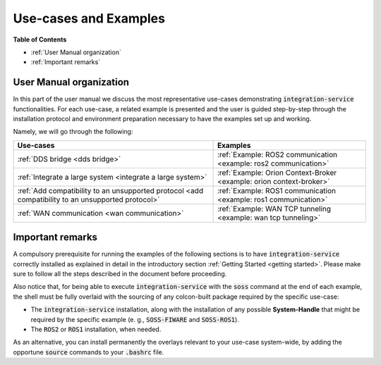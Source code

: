 Use-cases and Examples
======================

**Table of Contents**

* :ref:`User Manual organization`

* :ref:`Important remarks`

User Manual organization
^^^^^^^^^^^^^^^^^^^^^^^^

In this part of the user manual we discuss the most representative use-cases demonstrating :code:`integration-service`
functionalities.
For each use-case, a related example is presented and the user is guided step-by-step through the
installation protocol and environment preparation necessary to have the examples set up and working.

Namely, we will go through the following:

+----------------------------------------------------------------------------------------------------+----------------------------------------------------------------------+
| Use-cases                                                                                          | Examples                                                             |
+====================================================================================================+======================================================================+
| :ref:`DDS bridge <dds bridge>`                                                                     | :ref:`Example: ROS2 communication <example: ros2 communication>`     |
+----------------------------------------------------------------------------------------------------+----------------------------------------------------------------------+
| :ref:`Integrate a large system <integrate a large system>`                                         | :ref:`Example: Orion Context-Broker <example: orion context-broker>` |
+----------------------------------------------------------------------------------------------------+----------------------------------------------------------------------+
| :ref:`Add compatibility to an unsupported protocol <add compatibility to an unsupported protocol>` | :ref:`Example: ROS1 communication <example: ros1 communication>`     |
+----------------------------------------------------------------------------------------------------+----------------------------------------------------------------------+
| :ref:`WAN communication <wan communication>`                                                       | :ref:`Example: WAN TCP tunneling <example: wan tcp tunneling>`       |
+----------------------------------------------------------------------------------------------------+----------------------------------------------------------------------+


Important remarks
^^^^^^^^^^^^^^^^^

A compulsory prerequisite for running the examples of the following sections is
to have :code:`integration-service` correctly installed as explained in detail
in the introductory section :ref:`Getting Started <getting started>`.
Please make sure to follow all the steps described in the document before proceeding.

Also notice that, for being able to execute :code:`integration-service` with the :code:`soss` command at the end of
each example,
the shell must be fully overlaid with the sourcing of any colcon-built package required by the specific
use-case:

- The :code:`integration-service` installation, along with the installation of any possible **System-Handle** that
  might be required by the specific example (e. g., :code:`SOSS-FIWARE` and :code:`SOSS-ROS1`).
- The :code:`ROS2` or :code:`ROS1` installation, when needed.

As an alternative, you can install permanently the overlays relevant to your use-case system-wide,
by adding the opportune :code:`source` commands to your :code:`.bashrc` file.
